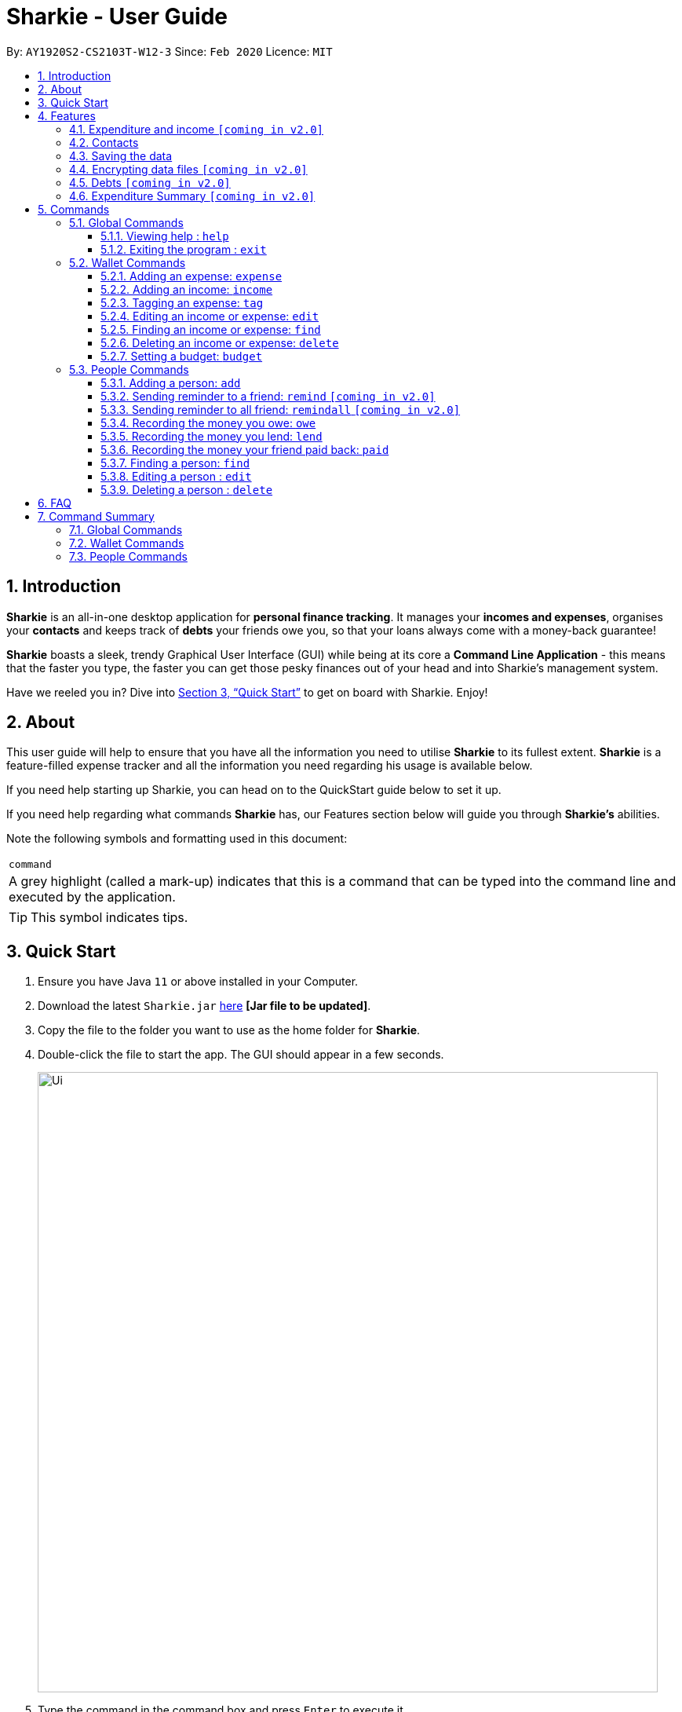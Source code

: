 = Sharkie - User Guide
:site-section: UserGuide
:toc:
:toclevels: 5
:toc-title:
:toc-placement: preamble
:sectnums:
:icons: font
:imagesDir: images
:stylesDir: stylesheets
:xrefstyle: full
:experimental:
ifdef::env-github[]
:tip-caption: :bulb:
:note-caption: :information_source:
endif::[]
:repoURL: https://github.com/AY1920S2-CS2103T-W12-3/main

By: `AY1920S2-CS2103T-W12-3`      Since: `Feb 2020`      Licence: `MIT`

//tag::intro[]
== Introduction

*Sharkie* is an all-in-one desktop application for *personal finance tracking*. It manages your *incomes and expenses*, organises your *contacts* and keeps track of *debts* your friends owe you, so that your loans always come with a money-back guarantee!

*Sharkie* boasts a sleek, trendy Graphical User Interface (GUI) while being at its core a *Command Line Application* - this means that the faster you type, the faster you can get those pesky finances out of your head and into Sharkie's management system.

Have we reeled you in? Dive into <<Quick Start>> to get on board with Sharkie. Enjoy!
//end::intro[]

//tag::about[]
== About
This user guide will help to ensure that you have all the information you need to utilise *Sharkie* to its fullest extent. *Sharkie* is a feature-filled expense tracker and all the information you need regarding his usage is available below. +

If you need help starting up Sharkie, you can head on to the QuickStart guide below to set it up. +

If you need help regarding what commands *Sharkie* has, our Features section below will guide you through *Sharkie’s* abilities. +


Note the following symbols and formatting used in this document: +

|===
<|`command`
|A grey highlight (called a mark-up) indicates that this is a command that can be typed into the command line and executed by the application.
|===

====
[TIP]
This symbol indicates tips.
====
//end::about[]

//tag::quickStart[]
== Quick Start

.  Ensure you have Java `11` or above installed in your Computer.
.  Download the latest `Sharkie.jar` link:https://github.com/AY1920S2-CS2103T-W12-3/main/releases[here] *[Jar file to be updated]*.
.  Copy the file to the folder you want to use as the home folder for *Sharkie*.
.  Double-click the file to start the app. The GUI should appear in a few seconds.
+
image::Ui.png[width="790"]
+
.  Type the command in the command box and press kbd:[Enter] to execute it. +
e.g. typing *`help`* and pressing kbd:[Enter] will open the help window.
.  Some example commands you can try:

* **`people add`**`n/John Doe p/98765432 e/johnd@example.com` : adds a contact named `John Doe` to the Address Book.
* **`people delete`**`3` : deletes the 3rd contact shown in the current list.
* **`wallet find`**`rice` : returns a list of expenses or income with keyword rice.
* *`sharkie exit`* : exits the app.

.  Refer to <<Commands>> for details of each command.
//end::quickStart[]

[[Features]]
== Features
//tag::expenditureAndIncome[]
=== Expenditure and income `[coming in v2.0]`
*Sharkie* notes down what you have spent on for the month, and also notes down your income for the month to help you properly track your money flow!
//end::expenditureAndIncome[]

//tag::contacts[]
=== Contacts
*Sharkie* notes down and remembers contacts that you have entered in an address book, for easy reference later on!
//end::contacts[]

=== Saving the data

All data is saved in the hard disk automatically after any command that changes the data. +
There is no need to save manually.

// tag::dataencryption[]
=== Encrypting data files `[coming in v2.0]`

_{explain how the user can enable/disable data encryption}_
// end::dataencryption[]

//tag::debts[]
=== Debts `[coming in v2.0]`

*Sharkie* allows you to take note of the debts you owe your friends and the debts your friend owes you. +
*Sharkie* then allow you to automatically remind your friends through email to return you the money they owe you! +
*Sharkie* also allows you to set reminders for yourself to return your friend what you owe them!
//end::debts[]

//tag::expenditureSummary[]
=== Expenditure Summary `[coming in v2.0]`
*Sharkie* displays a customisable overview of your monthly spendings and income so that you know where all your money has gone to! +
You can view statistics such as the proportion of your spending on different items and your monthly balance.

//end::expenditureSummary[]

[[Commands]]
== Commands
//tag::commandintro[]
*Sharkie* uses a simple syntax to function that will be explained here. *Sharkie* is filled with many different commands that can get complicated, so we have segregated it into two parts:
`people` commands and `wallet` commands.

====
*Command Format*

* Words in angle brackets are the parameters to be supplied by the user e.g. in `add n/<name>`, `<name>` is a parameter which can be used as `add n/John Doe`.
* Items in square brackets are optional e.g `$/<amount> [d/<date:dd/mm/yyyy>]` can be used as `$/5 d/21/02/2020` or as `$/5`.
* `people` commands are used when you want to do things related to the “People” tab, for instance:
`people add n/<name> p/<phone number> e/<email address>`
* `wallet` commands are used when you want to do things related to the “Wallet” tab, for instance:
`wallet expense n/<item> d/<date:dd/mm/yyyy> $/<price>`
* Parameters can be in any order e.g. if the command specifies `n/<name> p/<phone number>`, `p/<phone number> n/<name>` is also acceptable.
====
//end::commandintro[]
=== Global Commands
==== Viewing help : `help`
Views the user guide of *Sharkie*, which is the document you are currently reading. +
Format: `help`

==== Exiting the program : `exit`

Exits the program. +
Format: `exit`

=== Wallet Commands
//tag::walletexpense[]
==== Adding an expense: `expense`

Adds an expense to the wallet. +
Format: `wallet expense n/<description> $/<amount> [d/<date: dd/mm/yyyy>] [t/<tag>]`

****
* Creates a new expense wiith the given arguments.
* The description *cannot be empty*.
* The amount *must be a valid number*.
* If no date is given, it will default to today's date.
****

Examples:

* `wallet expense n/Chicken Rice $/3.50 d/10/10/2010 t/food`
Adds an expense named Chicken Rice, costing $3.50, on 10/10/2020, tagged as food. +
Expected Outcome:

    You spent $3.50 on Chicken Rice (food) on 10/10/2020 :)

//end::walletexpense[]

//tag::walletincome[]
==== Adding an income: `income`

Adds an income to the wallet. +
Format: `wallet income n/<description> $/<amount> [d/<date: dd/mm/yyyy>] [t/<tag>]`

****
* Creates a new income with the given arguments.
* The description *cannot be empty*.
* The amount *must be a valid number*.
* If no date is given, it will default to today's date.
****

Examples:

* `wallet income n/P6 Tuition $/3000 d/10/10/2010 t/job`
Adds an income named P6 Tuition, for a sum of $3000, on 10/10/2020, tagged as job. +
Expected Outcome:

    You earned $3000 from P6 Tuition (job) on 10/10/2020 :D

//end::walletincome[]

//tag::wallettag[]
==== Tagging an expense: `tag`

Tag an expense with respective tag. +
Format: `wallet tag <index> t/<tag>`

****
* Tags an existing expense specified by <index> of expense.
* The index *must be a positive integer* 1, 2, 3, ...
* The index must *exist* in the list of expenses.
* Both the <tag> and the <index> must be stated.
****

Examples:

* `tag 1 t/food`
Returns the respective expense with its tag. +
Expected Outcome:

    Added (food) to expense 1:
    1. Chicken Rice (food)
    …

//end::wallettag[]

//tag::walletedit[]
==== Editing an income or expense: `edit`

Edits the details of an income or expense in your wallet. +
Format: `wallet edit <index> [n/<name>] [d/<date>] [$/<amount>] [t/<tag>]`

****
* Edits the details of the expense or income, specified by <index>.
* <index> must be stated, and it must *exist* in the list of expenses or income.
* The index *must be a positive integer* 1, 2, 3, ...
* At least one of [n/<name>], [d/<date>], [$/<amount>], [t/<tag>] should be stated. Multiples are allowed as well.
****

Examples:

* `wallet edit 1 n/Duck rice $/4.00`
Returns the respective expense with the changes made. +
Expected Outcome:

    Edited Item: Duck Rice Date: 10/10/2010 Amount: $4.00

//end::walletedit[]

//tag::walletfind[]
==== Finding an income or expense: `find`

Finds an income or expense in your wallet by the keyword inputted. +
Format: `wallet find <keyword>`

****
* Finds the expenses and income with the stated <keyword>.
* The keyword need to be in full. For example `wallet find ri` will not display expenses or income with the keyword `rice` as well. Only expenses or income with keyword `ri` will be displayed.
****

Examples:

* `wallet find rice`
Returns a list of expenses and income containing the keyword <rice> +
Expected Outcome:

1. Duck Rice Date: 10/10/2010 Amount: $4.00
2. Chicken Rice Date: 10/11/2010 Amount: $2.50
...​

//end::walletfind[]

//tag::walletdelete[]
==== Deleting an income or expense: `delete`

Deletes an income or an expense from your wallet. +
Format: `wallet delete <index>`

****
* Deletes the income or expense specified by <index>.
* The index *must be a positive integer* 1, 2, 3, ...
* The index must *exist*.
****

Examples:

* `wallet delete 1`
Removes the expenses relative to the index. +
Expected Outcome:

    Removed Chicken Rice from your wallet

//end::walletdelete[]

//tag::walletbudget[]
==== Setting a budget: `budget`
Sets a budget for you. +
Format: `wallet budget $/amount`

****
* Overwrites the current budget value stored.
* The value of the budget must be a positive integer.
****

Examples:

* `wallet budget $/1000` Sets a budget of $1000. +
Expected outcome:

    Budget has been set at $1000!

=== People Commands
//tag::peopleadd[]
==== Adding a person: `add`

Adds a person to the address book +
Format: `people add n/<name> p/<phone number> e/<email address>`

Examples:

* `people add n/Joel p/91234567 e/joel@u.nus.edu`
Adds a person named Joel into your contact, along with his phone number and e-mail address +
Expected Outcome:

    New person added: Joel Phone: 91234567 Email: joel@u.nus.edu

//end::peopleadd[]

//tag::peopleremind[]
==== Sending reminder to a friend: `remind` `[coming in v2.0]`

Sends a reminder through email to a friend to return their debts to you. +
Format: `people remind <index>`

****
* Reminds the person at the specified `<index>` return their debts to you.
* The index refers to the index number shown in the displayed person list.
* The index *must be a positive integer* 1, 2, 3, ...
****

Examples:

* `people remind 1`
Sends a reminder to the 1st person in your contact list. +
Expected Outcome:

    Reminded Daniel to return $10.00!

//end::peopleremind[]

//tag::peopleremindall[]
==== Sending reminder to all friend: `remindall` `[coming in v2.0]`

Sends reminders through email to all the friends that have not yet paid up. +
Format: `people remindall`

Examples:

* `people remindall`
Sends a reminder to all the people who owe you money. +
Expected Outcome:

    Reminded Daniel to return $10.00!
    Reminded Joel to return $30.75!

//end::peopleremindall[]

// tag::owe[]
==== Recording the money you owe: `owe`

Records the amount of money that you owe a person. +
Format: `people owe <index> n/<description> $/<amount> [d/<date:dd/mm/yyyy>]`

****
* Records the amount of money specified in `<amount>` you owe to the person at the specified `<index>`.
* The index refers to the index number shown in the displayed person list.
* The index *must be a positive integer* 1, 2, 3, ...
* Amount *must be positive*.
****

Examples:

* `people owe 4 n/food $/5.00 d/10/10/2020`
Records that you owe the 4th person $5.00 on 10/10/2020. +
Expected Outcome:

    Increased debt to Grace by $5.00! You now owe Grace $10.00.

// end::owe[]

// tag::lend[]
==== Recording the money you lend: `lend`

Records the amount of money that you lend to a person. This will increase that person's debt. +
Format: `people lend <index> n/<description> $/<amount> [d/<date:dd/mm/yyyy>]`

****
* Records the amount of money specified in `<price>` you owe to the person at the specified `<index>`.
* The index refers to the index number shown in the displayed person list.
* The index *must be a positive integer* 1, 2, 3, ...
* Price *must be positive*.
****

Examples:

* `people lend 5 n/dinner $/5.00 d/10/10/2020`
Records that you lend the 5th person $5.00 on 10/10/2020. +
Expected Outcome:

    Increased loan to Syin Yi by $5.00. Syin Yi now owes you $8.00.

// end::lend[]

// tag::paid[]
==== Recording the money your friend paid back: `paid`

Records that your friend, who owed you money has paid you back. +
Format: `people paid <person's index> [<debt's index>]`

****
* The <person's index> refers to the index number shown before a displayed person.
* The <debt's index> refers to the index number shown before the debt under the specified person.
* Both indexes *must be a positive integer* 1, 2, 3, ...
****

[TIP]
The debt's index is optional.
All debts will be removed from the indicated person if the debt's index is not specified.

Examples:

* `people paid 2 1`
Records that the 2nd person has paid the first debt in the list. +
Expected Outcome:

    Removed loan to Joel by $10.00. Joel now owes you $2.00.

// end::paid[]

//tag::peoplefind[]
==== Finding a person: `find`

Finds a person in your contact list by his or her name. +
Format: `people find <keyword>`

Examples:

* `people find Grace`
Returns a list of people with the name, Grace. +
Expected Outcome:

    Here is a list of your contacts with name Grace:
    1. Grace Lim
    2. Grace Pan
    …

//end::peoplefind[]

// tag::edit[]
==== Editing a person : `edit`

Edits an existing person in the address book. +
Format: `people edit <index> [n/<name>] [p/<phone number>] [e/<email>]`

****
* Edits the person at the specified `<index>`. The index refers to the index number shown in the displayed person list. The index *must be a positive integer* 1, 2, 3, ...
* At least one of the optional fields must be provided.
* Existing values will be updated to the input values.
****

Examples:

* `people edit 1 e/johndoe@example.com` +
Edits the email address of the 1st person to be `johndoe@example.com`. +
Expected Outcome:

    Person: John Doe Phone: 91234568 Email: johndoe@example.com

// end::edit[]

// tag::delete[]
==== Deleting a person : `delete`

Deletes the specified person from the address book. +
Format: `people delete <index>`

****
* Deletes the person at the specified `<index>`.
* The index refers to the index number shown in the displayed person list.
* The index *must be a positive integer* 1, 2, 3, ...
****

Examples:

* `people delete 2` +
Deletes the 2nd person in the address book. +
Expected Outcome:

    Removed Joel from your list of contacts! :(

* `people find Betsy` +
`people delete 1` +
Deletes the 1st person in the results of the `find` command. +
Expected Outcome:

    Removed Betsy from your list of contacts! :(

// end::delete[]

//tag::faq[]
== FAQ

*Q*: How do I transfer my data to another Computer? +
*A*: Install the app in the other computer and overwrite the empty data file *Sharkie* creates with the file that contains the data of your previous Address Book folder.
//end::faq[]

//tag::commandSummary[]
== Command Summary

=== Global Commands
* *Help* : `help`
* *Exit* : `exit`

=== Wallet Commands
* *Expense* : `wallet expense n/<description> $/<amount> [d/<date: dd/mm/yyyy>] [t/<tag>]` +
e.g. `wallet expense n/Chicken Rice $/3.50 d/10/10/2010 t/food`
* *Income* : `wallet income n/<description> $/<amount> [d/<date: dd/mm/yyyy>] [t/<tag>]` +
e.g. `wallet income n/P6 Tuition $/3000 d/10/10/2010 t/job`
* *Tag* : `wallet tag <index> t/<tag>` +
e.g. `tag 1 t/food`
* *Edit* : `wallet edit <index> [n/<name>] [d/<date>] [$/<amount>] [t/<tag>]` +
e.g. `wallet edit 1 n/Duck rice $/4.00`
* *Find* : `wallet find <keyword>` +
e.g. `wallet find rice`
* *Delete* : `wallet delete <index>` +
e.g. `wallet delete 1`
* *Budget* : `wallet budget $/<amount>` +
e.g. `wallet budget $/1000`

=== People Commands
* *Add* : `people add n/<name> p/<phone number> e/<email address>` +
e.g. `people add n/Joel p/91234567 e/joel@u.nus.edu`
* *Remind* : `people remind <index>` +
e.g. `people remind 1`
* *Remind all* : `people remindall`
* *Owe* : `people owe <index> n/<description> $/<amount> [d/<date:dd/mm/yyyy>]` +
e.g. `people owe 4 n/lunch $/5.00 d/10/10/2020`
* *Lend* : `people lend <index> n/<description> $/<amount> [d/<date:dd/mm/yyyy>]` +
e.g. `people lend 5 n/dinner $/5.00 d/10/10/2020`
* *Paid* : `people paid <person's index> [<debt's index>]` +
e.g. `people paid 1 2`
* *Find* : `people find <keyword>` +
e.g. `people find Grace`
* *Delete* : `people delete <index>` +
e.g. `people delete 3`
* *Edit* : `people edit <index> [n/<name>] [p/<phone number>] [e/<email address>]` +
e.g. `people edit 1 e/johndoe@example.com` +
//end::commandSummary[]
